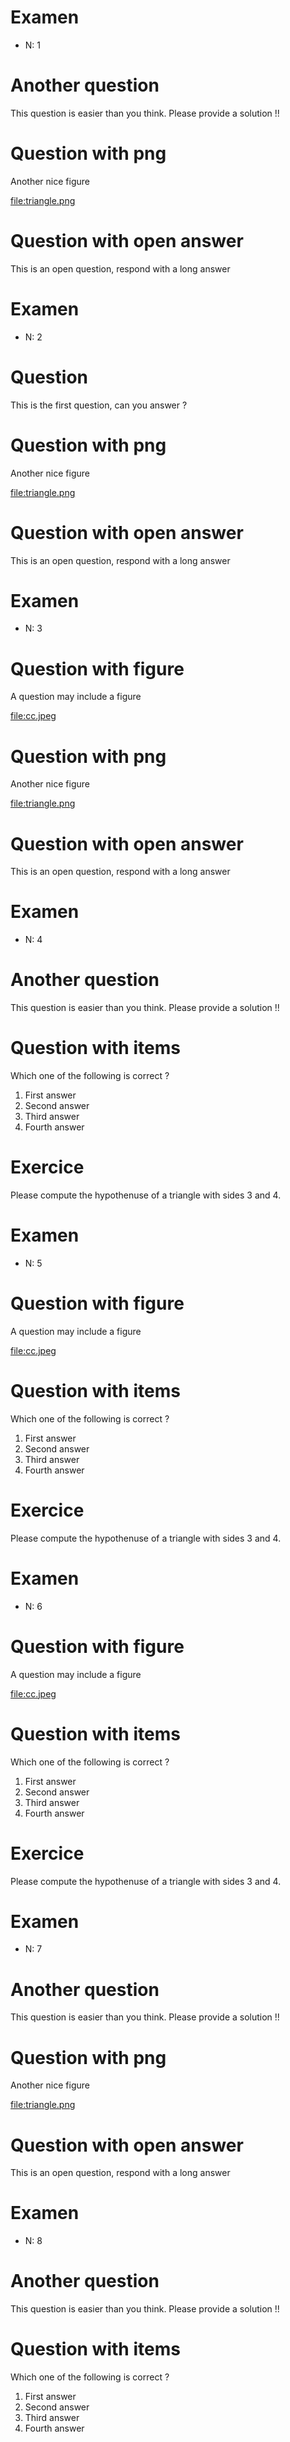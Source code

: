 #+startup: overview
#+options: num:nil ^:nil toc:nil
#+LATEX_CLASS: article
#+LATEX_CLASS_OPTIONS: [a4paper,11pt,twoside]
#+LATEX_HEADER: \usepackage[T1]{fontenc}
#+LATEX_HEADER: \usepackage[textwidth=18cm, textheight=22.5cm]{geometry}
#+latex_header: \usepackage{ifthen,changepage}
#+exclude_tags: solution noexport
\pagestyle{empty}

\thispagestyle{empty}

* Examen
- N: 1
* Another question

   This question is easier than you think. Please provide a solution !!

   

* Question with png

   Another nice figure

   #+attr_latex: :float :width .3\textwidth
   file:triangle.png

   

* Question with open answer

   This is an open question, respond with a long answer
   

** 

\cleardoublepage

* Examen
- N: 2
* Question

   This is the first question, can you answer ?

   

* Question with png

   Another nice figure

   #+attr_latex: :float :width .3\textwidth
   file:triangle.png

   

* Question with open answer

   This is an open question, respond with a long answer
   

** 

\cleardoublepage

* Examen
- N: 3
* Question with figure


   A question may include a figure

   #+attr_latex: :float :width .4\textwidth 
   file:cc.jpeg



* Question with png

   Another nice figure

   #+attr_latex: :float :width .3\textwidth
   file:triangle.png

   

* Question with open answer

   This is an open question, respond with a long answer
   

** 

\cleardoublepage

* Examen
- N: 4
* Another question

   This question is easier than you think. Please provide a solution !!

   

* Question with items

   Which one of the following is correct ?

   1. First answer 
   2. Second answer
   3. Third answer
   4. Fourth answer

   

* Exercice

   Please compute the hypothenuse of a triangle with sides 3 and 4.

   

** 

\cleardoublepage

* Examen
- N: 5
* Question with figure


   A question may include a figure

   #+attr_latex: :float :width .4\textwidth 
   file:cc.jpeg



* Question with items

   Which one of the following is correct ?

   1. First answer 
   2. Second answer
   3. Third answer
   4. Fourth answer

   

* Exercice

   Please compute the hypothenuse of a triangle with sides 3 and 4.

   

** 

\cleardoublepage

* Examen
- N: 6
* Question with figure


   A question may include a figure

   #+attr_latex: :float :width .4\textwidth 
   file:cc.jpeg



* Question with items

   Which one of the following is correct ?

   1. First answer 
   2. Second answer
   3. Third answer
   4. Fourth answer

   

* Exercice

   Please compute the hypothenuse of a triangle with sides 3 and 4.

   

** 

\cleardoublepage

* Examen
- N: 7
* Another question

   This question is easier than you think. Please provide a solution !!

   

* Question with png

   Another nice figure

   #+attr_latex: :float :width .3\textwidth
   file:triangle.png

   

* Question with open answer

   This is an open question, respond with a long answer
   

** 

\cleardoublepage

* Examen
- N: 8
* Another question

   This question is easier than you think. Please provide a solution !!

   

* Question with items

   Which one of the following is correct ?

   1. First answer 
   2. Second answer
   3. Third answer
   4. Fourth answer

   

* Exercice

   Please compute the hypothenuse of a triangle with sides 3 and 4.

   

** 

\cleardoublepage

* Examen
- N: 9
* Question with figure


   A question may include a figure

   #+attr_latex: :float :width .4\textwidth 
   file:cc.jpeg



* Question with png

   Another nice figure

   #+attr_latex: :float :width .3\textwidth
   file:triangle.png

   

* Question with open answer

   This is an open question, respond with a long answer
   

** 

\cleardoublepage

* Examen
- N: 10
* Question

   This is the first question, can you answer ?

   

* Question with png

   Another nice figure

   #+attr_latex: :float :width .3\textwidth
   file:triangle.png

   

* Question with open answer

   This is an open question, respond with a long answer
   

** 

\cleardoublepage

* Examen
- N: 11
* Question with figure


   A question may include a figure

   #+attr_latex: :float :width .4\textwidth 
   file:cc.jpeg



* Question with items

   Which one of the following is correct ?

   1. First answer 
   2. Second answer
   3. Third answer
   4. Fourth answer

   

* Exercice

   Please compute the hypothenuse of a triangle with sides 3 and 4.

   

** 

\cleardoublepage

* Examen
- N: 12
* Question with figure


   A question may include a figure

   #+attr_latex: :float :width .4\textwidth 
   file:cc.jpeg



* Question with png

   Another nice figure

   #+attr_latex: :float :width .3\textwidth
   file:triangle.png

   

* Question with open answer

   This is an open question, respond with a long answer
   

** 

\cleardoublepage

* Examen
- N: 13
* Another question

   This question is easier than you think. Please provide a solution !!

   

* Question with items

   Which one of the following is correct ?

   1. First answer 
   2. Second answer
   3. Third answer
   4. Fourth answer

   

* Question with open answer

   This is an open question, respond with a long answer
   

** 

\cleardoublepage

* Examen
- N: 14
* Another question

   This question is easier than you think. Please provide a solution !!

   

* Question with items

   Which one of the following is correct ?

   1. First answer 
   2. Second answer
   3. Third answer
   4. Fourth answer

   

* Exercice

   Please compute the hypothenuse of a triangle with sides 3 and 4.

   

** 

\cleardoublepage

* Examen
- N: 15
* Another question

   This question is easier than you think. Please provide a solution !!

   

* Question with items

   Which one of the following is correct ?

   1. First answer 
   2. Second answer
   3. Third answer
   4. Fourth answer

   

* Exercice

   Please compute the hypothenuse of a triangle with sides 3 and 4.

   

** 

\cleardoublepage

* Examen
- N: 16
* Question with figure


   A question may include a figure

   #+attr_latex: :float :width .4\textwidth 
   file:cc.jpeg



* Question with items

   Which one of the following is correct ?

   1. First answer 
   2. Second answer
   3. Third answer
   4. Fourth answer

   

* Exercice

   Please compute the hypothenuse of a triangle with sides 3 and 4.

   

** 

\cleardoublepage

* Examen
- N: 17
* Question with figure


   A question may include a figure

   #+attr_latex: :float :width .4\textwidth 
   file:cc.jpeg



* Question with items

   Which one of the following is correct ?

   1. First answer 
   2. Second answer
   3. Third answer
   4. Fourth answer

   

* Exercice

   Please compute the hypothenuse of a triangle with sides 3 and 4.

   

** 

\cleardoublepage

* Examen
- N: 18
* Another question

   This question is easier than you think. Please provide a solution !!

   

* Question with png

   Another nice figure

   #+attr_latex: :float :width .3\textwidth
   file:triangle.png

   

* Question with open answer

   This is an open question, respond with a long answer
   

** 

\cleardoublepage

* Examen
- N: 19
* Another question

   This question is easier than you think. Please provide a solution !!

   

* Question with items

   Which one of the following is correct ?

   1. First answer 
   2. Second answer
   3. Third answer
   4. Fourth answer

   

* Exercice

   Please compute the hypothenuse of a triangle with sides 3 and 4.

   

** 

\cleardoublepage

* Examen
- N: 20
* Question with figure


   A question may include a figure

   #+attr_latex: :float :width .4\textwidth 
   file:cc.jpeg



* Question with png

   Another nice figure

   #+attr_latex: :float :width .3\textwidth
   file:triangle.png

   

* Question with open answer

   This is an open question, respond with a long answer
   

** 

\cleardoublepage

* Examen
- N: 21
* Another question

   This question is easier than you think. Please provide a solution !!

   

* Question with items

   Which one of the following is correct ?

   1. First answer 
   2. Second answer
   3. Third answer
   4. Fourth answer

   

* Question with open answer

   This is an open question, respond with a long answer
   

** 

\cleardoublepage

* Examen
- N: 22
* Question

   This is the first question, can you answer ?

   

* Question with items

   Which one of the following is correct ?

   1. First answer 
   2. Second answer
   3. Third answer
   4. Fourth answer

   

* Exercice

   Please compute the hypothenuse of a triangle with sides 3 and 4.

   

** 

\cleardoublepage

* Examen
- N: 23
* Question

   This is the first question, can you answer ?

   

* Question with items

   Which one of the following is correct ?

   1. First answer 
   2. Second answer
   3. Third answer
   4. Fourth answer

   

* Exercice

   Please compute the hypothenuse of a triangle with sides 3 and 4.

   

** 

\cleardoublepage

* Examen
- N: 24
* Question

   This is the first question, can you answer ?

   

* Question with png

   Another nice figure

   #+attr_latex: :float :width .3\textwidth
   file:triangle.png

   

* Question with open answer

   This is an open question, respond with a long answer
   

** 

\cleardoublepage

* Examen
- N: 25
* Question with figure


   A question may include a figure

   #+attr_latex: :float :width .4\textwidth 
   file:cc.jpeg



* Question with png

   Another nice figure

   #+attr_latex: :float :width .3\textwidth
   file:triangle.png

   

* Question with open answer

   This is an open question, respond with a long answer
   

** 

\cleardoublepage

* Examen
- N: 26
* Another question

   This question is easier than you think. Please provide a solution !!

   

* Question with items

   Which one of the following is correct ?

   1. First answer 
   2. Second answer
   3. Third answer
   4. Fourth answer

   

* Exercice

   Please compute the hypothenuse of a triangle with sides 3 and 4.

   

** 

\cleardoublepage

* Examen
- N: 27
* Another question

   This question is easier than you think. Please provide a solution !!

   

* Question with items

   Which one of the following is correct ?

   1. First answer 
   2. Second answer
   3. Third answer
   4. Fourth answer

   

* Question with open answer

   This is an open question, respond with a long answer
   

** 

\cleardoublepage

* Examen
- N: 28
* Another question

   This question is easier than you think. Please provide a solution !!

   

* Question with items

   Which one of the following is correct ?

   1. First answer 
   2. Second answer
   3. Third answer
   4. Fourth answer

   

* Question with open answer

   This is an open question, respond with a long answer
   

** 

\cleardoublepage

* Examen
- N: 29
* Question

   This is the first question, can you answer ?

   

* Question with png

   Another nice figure

   #+attr_latex: :float :width .3\textwidth
   file:triangle.png

   

* Question with open answer

   This is an open question, respond with a long answer
   

** 

\cleardoublepage

* Examen
- N: 30
* Question with figure


   A question may include a figure

   #+attr_latex: :float :width .4\textwidth 
   file:cc.jpeg



* Question with items

   Which one of the following is correct ?

   1. First answer 
   2. Second answer
   3. Third answer
   4. Fourth answer

   

* Question with open answer

   This is an open question, respond with a long answer
   

** 

\cleardoublepage

